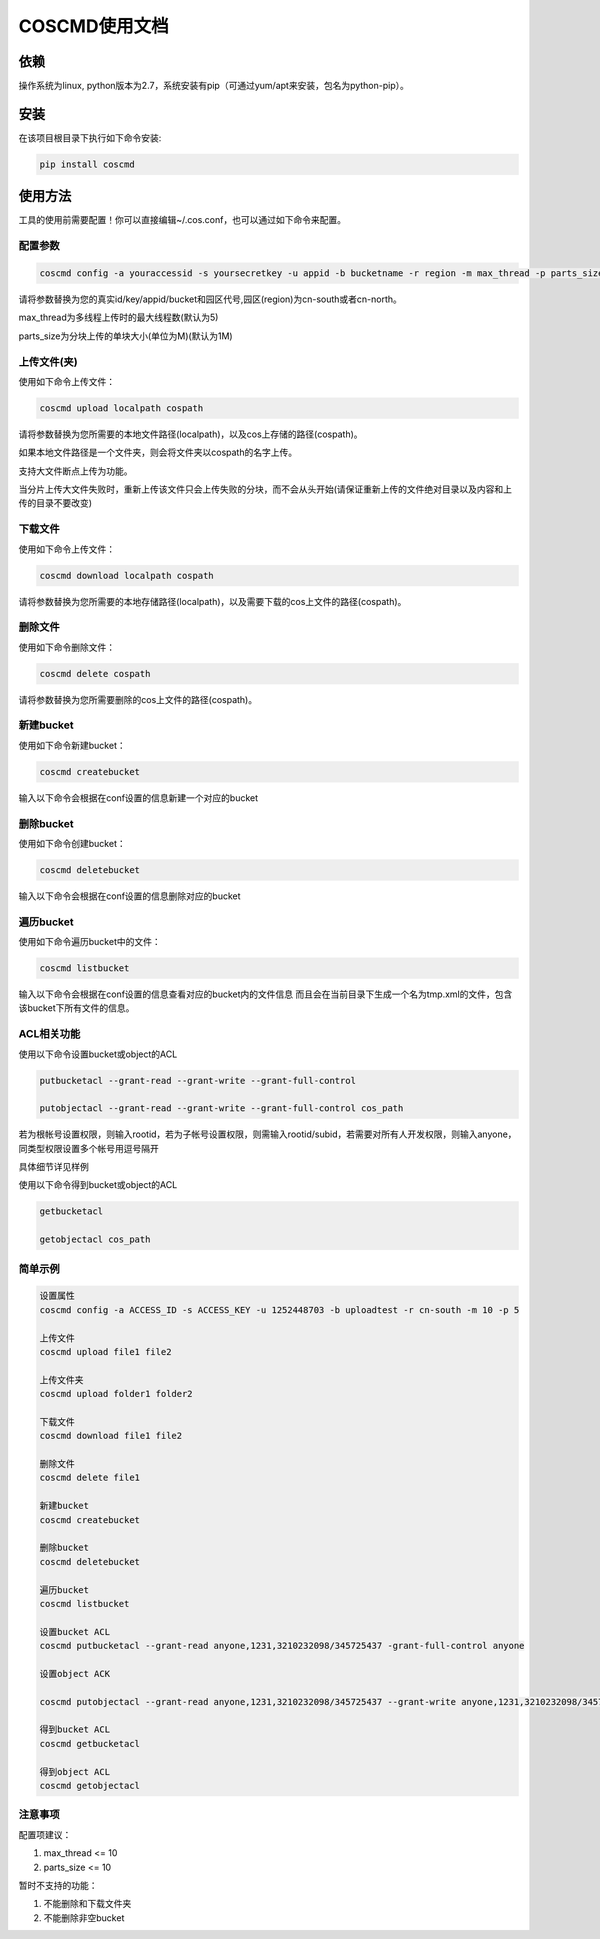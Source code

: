 COSCMD使用文档
========


依赖
--------

操作系统为linux, python版本为2.7，系统安装有pip（可通过yum/apt来安装，包名为python-pip）。


安装
--------

在该项目根目录下执行如下命令安装:

.. code::
 
 pip install coscmd


使用方法
--------

工具的使用前需要配置！你可以直接编辑~/.cos.conf，也可以通过如下命令来配置。


配置参数
^^^^^^^^

.. code::

 coscmd config -a youraccessid -s yoursecretkey -u appid -b bucketname -r region -m max_thread -p parts_size


请将参数替换为您的真实id/key/appid/bucket和园区代号,园区(region)为cn-south或者cn-north。

max_thread为多线程上传时的最大线程数(默认为5)

parts_size为分块上传的单块大小(单位为M)(默认为1M)


上传文件(夹)
^^^^^^^^

使用如下命令上传文件：

.. code::

 coscmd upload localpath cospath 

请将参数替换为您所需要的本地文件路径(localpath)，以及cos上存储的路径(cospath)。

如果本地文件路径是一个文件夹，则会将文件夹以cospath的名字上传。

支持大文件断点上传为功能。

当分片上传大文件失败时，重新上传该文件只会上传失败的分块，而不会从头开始(请保证重新上传的文件绝对目录以及内容和上传的目录不要改变)


下载文件
^^^^^^^^

使用如下命令上传文件：

.. code::

 coscmd download localpath cospath 

请将参数替换为您所需要的本地存储路径(localpath)，以及需要下载的cos上文件的路径(cospath)。


删除文件
^^^^^^^^

使用如下命令删除文件：

.. code::

 coscmd delete cospath 

请将参数替换为您所需要删除的cos上文件的路径(cospath)。


新建bucket
^^^^^^^^

使用如下命令新建bucket：

.. code::

 coscmd createbucket

输入以下命令会根据在conf设置的信息新建一个对应的bucket


删除bucket
^^^^^^^^

使用如下命令创建bucket：

.. code::

 coscmd deletebucket

输入以下命令会根据在conf设置的信息删除对应的bucket


遍历bucket
^^^^^^^^

使用如下命令遍历bucket中的文件：

.. code::

 coscmd listbucket

输入以下命令会根据在conf设置的信息查看对应的bucket内的文件信息
而且会在当前目录下生成一个名为tmp.xml的文件，包含该bucket下所有文件的信息。

ACL相关功能
^^^^^^^^

使用以下命令设置bucket或object的ACL

.. code::

 putbucketacl --grant-read --grant-write --grant-full-control
 
 putobjectacl --grant-read --grant-write --grant-full-control cos_path

若为根帐号设置权限，则输入rootid，若为子帐号设置权限，则需输入rootid/subid，若需要对所有人开发权限，则输入anyone，同类型权限设置多个帐号用逗号隔开

具体细节详见样例

使用以下命令得到bucket或object的ACL

.. code::

 getbucketacl
 
 getobjectacl cos_path


简单示例
^^^^^^^^

.. code::

 设置属性
 coscmd config -a ACCESS_ID -s ACCESS_KEY -u 1252448703 -b uploadtest -r cn-south -m 10 -p 5

 上传文件
 coscmd upload file1 file2

 上传文件夹
 coscmd upload folder1 folder2

 下载文件
 coscmd download file1 file2

 删除文件
 coscmd delete file1

 新建bucket
 coscmd createbucket

 删除bucket
 coscmd deletebucket

 遍历bucket
 coscmd listbucket

 设置bucket ACL
 coscmd putbucketacl --grant-read anyone,1231,3210232098/345725437 -grant-full-control anyone
 
 设置object ACK

 coscmd putobjectacl --grant-read anyone,1231,3210232098/345725437 --grant-write anyone,1231,3210232098/345725437 -grant-full-control anyone cos_path
 
 得到bucket ACL
 coscmd getbucketacl
 
 得到object ACL
 coscmd getobjectacl

注意事项
^^^^^^^^

配置项建议：

#. max_thread <= 10
#. parts_size <= 10

暂时不支持的功能：

#. 不能删除和下载文件夹
#. 不能删除非空bucket
